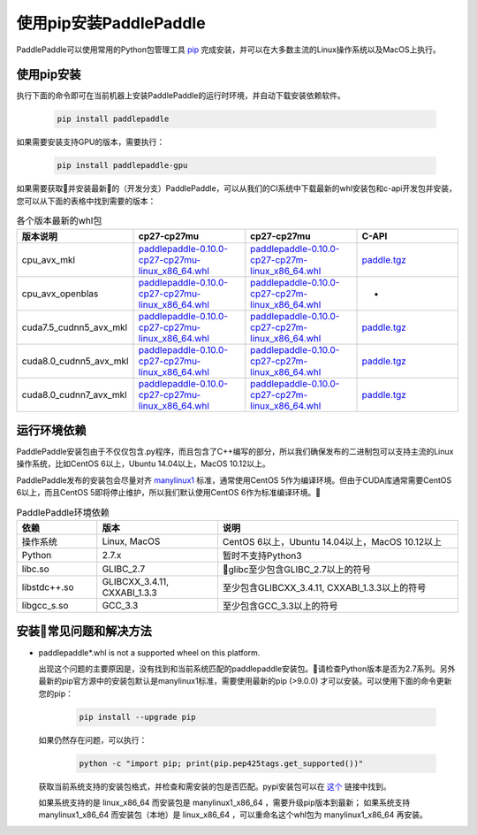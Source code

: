 使用pip安装PaddlePaddle
================================

PaddlePaddle可以使用常用的Python包管理工具
`pip <https://pip.pypa.io/en/stable/installing/>`_
完成安装，并可以在大多数主流的Linux操作系统以及MacOS上执行。

.. _pip_install:

使用pip安装
------------------------------


执行下面的命令即可在当前机器上安装PaddlePaddle的运行时环境，并自动下载安装依赖软件。

  .. code-block:: bash

     pip install paddlepaddle


如果需要安装支持GPU的版本，需要执行：

  .. code-block:: bash

     pip install paddlepaddle-gpu

如果需要获取并安装最新的（开发分支）PaddlePaddle，可以从我们的CI系统中下载最新的whl安装包和c-api开发包并安装，
您可以从下面的表格中找到需要的版本：

..  csv-table:: 各个版本最新的whl包
    :header: "版本说明", "cp27-cp27mu", "cp27-cp27mu", "C-API"
    :widths: 1, 3, 3, 3

    "cpu_avx_mkl", "`paddlepaddle-0.10.0-cp27-cp27mu-linux_x86_64.whl <http://guest@paddleci.ngrok.io/repository/download/Manylinux1_CpuAvxCp27cp27mu/.lastSuccessful/paddlepaddle-0.10.0-cp27-cp27mu-linux_x86_64.whl>`_", "`paddlepaddle-0.10.0-cp27-cp27m-linux_x86_64.whl <http://guest@paddleci.ngrok.io/repository/download/Manylinux1_CpuAvxCp27cp27mu/.lastSuccessful/paddlepaddle-0.10.0-cp27-cp27m-linux_x86_64.whl>`_", "`paddle.tgz <http://guest@paddleci.ngrok.io/repository/download/Manylinux1_CpuAvxCp27cp27mu/.lastSuccessful/paddle.tgz>`_"
    "cpu_avx_openblas", "`paddlepaddle-0.10.0-cp27-cp27mu-linux_x86_64.whl <http://guest@paddleci.ngrok.io/repository/download/Manylinux1_CpuAvxOpenblas/.lastSuccessful/paddlepaddle-0.10.0-cp27-cp27mu-linux_x86_64.whl>`_", "`paddlepaddle-0.10.0-cp27-cp27m-linux_x86_64.whl <http://guest@paddleci.ngrok.io/repository/download/Manylinux1_CpuAvxOpenblas/.lastSuccessful/paddlepaddle-0.10.0-cp27-cp27m-linux_x86_64.whl>`_", "-"
    "cuda7.5_cudnn5_avx_mkl", "`paddlepaddle-0.10.0-cp27-cp27mu-linux_x86_64.whl <http://guest@paddleci.ngrok.io/repository/download/Manylinux1_Cuda75cudnn5cp27cp27mu/.lastSuccessful/paddlepaddle-0.10.0-cp27-cp27mu-linux_x86_64.whl>`_", "`paddlepaddle-0.10.0-cp27-cp27m-linux_x86_64.whl <http://guest@paddleci.ngrok.io/repository/download/Manylinux1_Cuda75cudnn5cp27cp27mu/.lastSuccessful/paddlepaddle-0.10.0-cp27-cp27m-linux_x86_64.whl>`_", "`paddle.tgz <http://guest@paddleci.ngrok.io/repository/download/Manylinux1_Cuda75cudnn5cp27cp27mu/.lastSuccessful/paddle.tgz>`_"
    "cuda8.0_cudnn5_avx_mkl", "`paddlepaddle-0.10.0-cp27-cp27mu-linux_x86_64.whl <http://guest@paddleci.ngrok.io/repository/download/Manylinux1_Cuda80cudnn5cp27cp27mu/.lastSuccessful/paddlepaddle-0.10.0-cp27-cp27mu-linux_x86_64.whl>`_", "`paddlepaddle-0.10.0-cp27-cp27m-linux_x86_64.whl <http://guest@paddleci.ngrok.io/repository/download/Manylinux1_Cuda80cudnn5cp27cp27mu/.lastSuccessful/paddlepaddle-0.10.0-cp27-cp27m-linux_x86_64.whl>`_", "`paddle.tgz <http://guest@paddleci.ngrok.io/repository/download/Manylinux1_Cuda80cudnn5cp27cp27mu/.lastSuccessful/paddle.tgz>`_"
    "cuda8.0_cudnn7_avx_mkl", "`paddlepaddle-0.10.0-cp27-cp27mu-linux_x86_64.whl <http://guest@paddleci.ngrok.io/repository/download/Manylinux1_Cuda8cudnn7cp27cp27mu/.lastSuccessful/paddlepaddle-0.10.0-cp27-cp27mu-linux_x86_64.whl>`_", "`paddlepaddle-0.10.0-cp27-cp27m-linux_x86_64.whl <http://guest@paddleci.ngrok.io/repository/download/Manylinux1_Cuda8cudnn7cp27cp27mu/.lastSuccessful/paddlepaddle-0.10.0-cp27-cp27m-linux_x86_64.whl>`_", "`paddle.tgz <http://guest@paddleci.ngrok.io/repository/download/Manylinux1_Cuda8cudnn7cp27cp27mu/.lastSuccessful/paddle.tgz>`_"

.. _pip_dependency:

运行环境依赖
------------------------------

PaddlePaddle安装包由于不仅仅包含.py程序，而且包含了C++编写的部分，所以我们确保发布的二进制包可以支持主流的Linux操作系统，比如CentOS 6以上，Ubuntu 14.04以上，MacOS 10.12以上。

PaddlePaddle发布的安装包会尽量对齐 `manylinux1 <https://www.python.org/dev/peps/pep-0513/#the-manylinux1-policy>`_ 标准，通常使用CentOS 5作为编译环境。但由于CUDA库通常需要CentOS 6以上，而且CentOS 5即将停止维护，所以我们默认使用CentOS 6作为标准编译环境。

.. csv-table:: PaddlePaddle环境依赖
   :header: "依赖", "版本", "说明"
   :widths: 10, 15, 30

   "操作系统", "Linux, MacOS", "CentOS 6以上，Ubuntu 14.04以上，MacOS 10.12以上"
   "Python", "2.7.x", "暂时不支持Python3"
   "libc.so", "GLIBC_2.7", "glibc至少包含GLIBC_2.7以上的符号"
   "libstdc++.so", "GLIBCXX_3.4.11, CXXABI_1.3.3", "至少包含GLIBCXX_3.4.11, CXXABI_1.3.3以上的符号"
   "libgcc_s.so", "GCC_3.3", "至少包含GCC_3.3以上的符号"

.. _pip_faq:

安装常见问题和解决方法
------------------------------

- paddlepaddle*.whl is not a supported wheel on this platform.
  
  出现这个问题的主要原因是，没有找到和当前系统匹配的paddlepaddle安装包。请检查Python版本是否为2.7系列。另外最新的pip官方源中的安装包默认是manylinux1标准，需要使用最新的pip (>9.0.0) 才可以安装。可以使用下面的命令更新您的pip：

    .. code-block:: bash

       pip install --upgrade pip

  如果仍然存在问题，可以执行：

      .. code-block:: bash

         python -c "import pip; print(pip.pep425tags.get_supported())"

  获取当前系统支持的安装包格式，并检查和需安装的包是否匹配。pypi安装包可以在 `这个 <https://pypi.python.org/pypi/paddlepaddle/0.10.5>`_ 链接中找到。

  如果系统支持的是 linux_x86_64 而安装包是 manylinux1_x86_64 ，需要升级pip版本到最新； 如果系统支持 manylinux1_x86_64 而安装包（本地）是 linux_x86_64 ，可以重命名这个whl包为 manylinux1_x86_64 再安装。